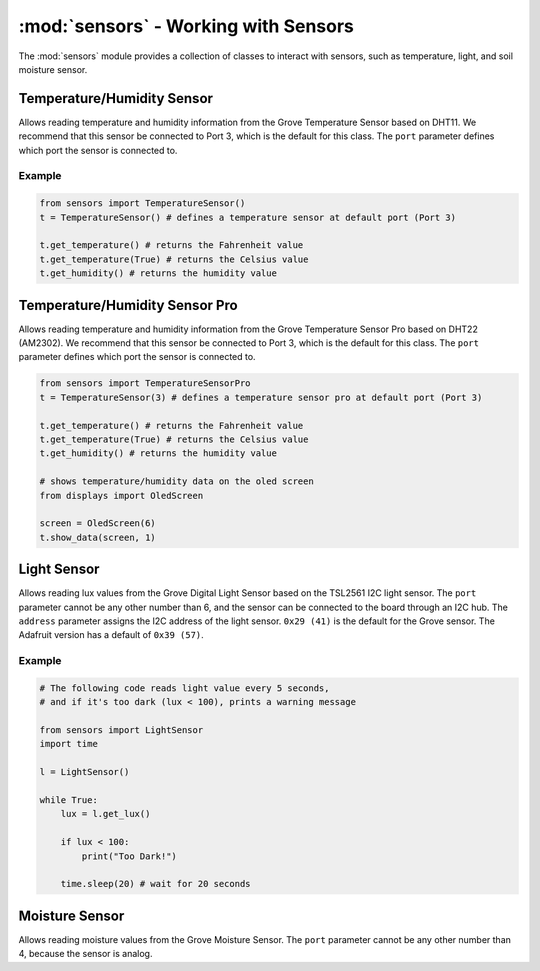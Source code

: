 :mod:`sensors` - Working with Sensors
=====================================

The :mod:`sensors` module provides a collection of classes to interact with sensors, such as temperature, light, and soil moisture sensor.

.. _temp_sensor:

Temperature/Humidity Sensor
------------------------------

.. image:: https://media.digikey.com/Photos/Seeed%20Technology%20Ltd/101020011_sml.JPG
    :width: 200px
    :height: 200px

.. class:: sensors.TemperatureSensor(port[=3])

    Allows reading temperature and humidity information from the Grove Temperature Sensor based on DHT11. We recommend that this sensor be connected to Port 3, which is the default for this class. The ``port`` parameter defines which port the sensor is connected to.

    .. method:: TemperatureSensor.get_temperature(celsius[=False])

        Returns the temperature reading in Fahrenheit. If ``celsius`` is set to ``True`` then the celsius temperature will be returned.

        .. note::

            This temperature sensor offers a resolution of 1 degree Celsius. If you want more accurate readings, please try the pro version below.

    .. method:: TemperatureSensor.get_humidity()

        Returns the relative humidity in percentage.

    .. method:: TemperatureSensor.show_data(screen, line)

        Shows the temperature (in Fahrenheit) and relative humidity on the specified ``screen`` object on the specified ``line``. Also returns a tuple of the same temperature in Fahrenheit and relative humidity to avoid repeated readings on the sensor.

Example
^^^^^^^^^^^^^^^^^^^^^^^^^^^^^^^^

.. code-block:: python

    from sensors import TemperatureSensor() 
    t = TemperatureSensor() # defines a temperature sensor at default port (Port 3)

    t.get_temperature() # returns the Fahrenheit value
    t.get_temperature(True) # returns the Celsius value
    t.get_humidity() # returns the humidity value

.. _temp_sensor_pro:

Temperature/Humidity Sensor Pro
----------------------------------

.. image:: https://static.generation-robots.com/3637-large_default/grove-temperature-and-humidity-sensor-pro.jpg
    :width: 200px
    :height: 200px

.. class:: sensors.TemperatureSensorPro(port[=3])

    Allows reading temperature and humidity information from the Grove Temperature Sensor Pro based on DHT22 (AM2302). We recommend that this sensor be connected to Port 3, which is the default for this class. The ``port`` parameter defines which port the sensor is connected to.

    .. method:: TemperatureSensorPro.get_temperature(celsius[=False])

        Returns the temperature reading in Fahrenheit. If ``celsius`` is set to ``True`` then the celsius temperature will be returned.

        .. note::

            This temperature sensor offers a resolution of .1 degree Celsius.

    .. method:: TemperatureSensorPro.get_humidity()

        Returns the relative humidity in percentage.

    .. method:: TemperatureSensorPro.show_data(screen, line)

        Shows the temperature (in Fahrenheit) and relative humidity on the specified ``screen`` object on the specified ``line``. Also returns a tuple of the same temperature in Fahrenheit and relative humidity to avoid repeated readings on the sensor.

.. code-block:: python

    from sensors import TemperatureSensorPro 
    t = TemperatureSensor(3) # defines a temperature sensor pro at default port (Port 3)

    t.get_temperature() # returns the Fahrenheit value
    t.get_temperature(True) # returns the Celsius value
    t.get_humidity() # returns the humidity value

    # shows temperature/humidity data on the oled screen
    from displays import OledScreen

    screen = OledScreen(6)
    t.show_data(screen, 1)

.. _light_sensor:

Light Sensor
------------------------------

.. image:: https://raw.githubusercontent.com/SeeedDocument/Grove-Digital_Light_Sensor/master/img/Digital_Light_Sensor.jpg
    :width: 200px
    :height: 200px

.. class:: sensors.LightSensor(port[=6], address[=0x29])

    Allows reading lux values from the Grove Digital Light Sensor based on the TSL2561 I2C light sensor. The ``port`` parameter cannot be any other number than 6, and the sensor can be connected to the board through an I2C hub. The ``address`` parameter assigns the I2C address of the light sensor. ``0x29 (41)`` is the default for the Grove sensor. The Adafruit version has a default of ``0x39 (57)``.

    .. method:: LightSensor.get_lux()

        Returns the light intensity reading as lux.

        .. hint::

            Useful lux values:

            * Sunlight: 107,527
            * Full Daylight: 10,752
            * Overcast Day: 1,075
            * Very Dark Day: 107
            * Twilight: 10.8
            * Full Moon: .108

    .. method:: LightSensor.show_data(screen, line)

        Shows the light intensity reading in lux on the specified ``screen`` object on the specified ``line``. Also returns the same lux reading to avoid repeated reading on the sensor.

Example
^^^^^^^^^^^^^^^^^^^^^^^^^^^^^^

.. code-block:: python

    # The following code reads light value every 5 seconds,
    # and if it's too dark (lux < 100), prints a warning message

    from sensors import LightSensor
    import time

    l = LightSensor()

    while True:
        lux = l.get_lux()

        if lux < 100:
            print("Too Dark!")

        time.sleep(20) # wait for 20 seconds

.. _moisture_sensor:

Moisture Sensor
------------------------------

.. image:: https://github.com/SeeedDocument/Grove_Moisture_Sensor/raw/master/images/Moisture_sensor_.jpg
    :width: 200px
    :height: 200px

.. class:: sensors.MoistureSensor(port[=4])

    Allows reading moisture values from the Grove Moisture Sensor. The ``port`` parameter cannot be any other number than 4, because the sensor is analog.

    .. method:: MoistureSensor.get_moisture(port[=4])

        Returns the raw moisture reading.

        .. warning::

            Because the moisture sensor is analog, the values of the sensor readings might vary from case to case.  It is a good idea to calibrate the sensor by experimenting on the soil.

    .. method:: MoistureSensor.show_data(screen, line)

        Shows the raw moisture reading on the specified ``screen`` object on the specified ``line``.  Also returns the same raw moisture reading to avoid repeated reading on the sensor.